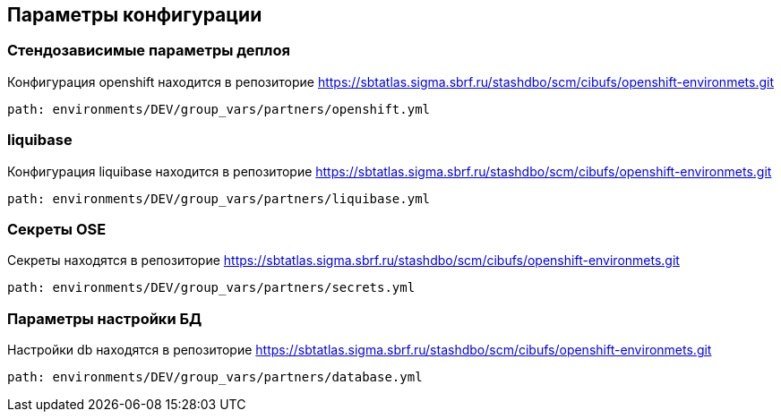 ==	Параметры конфигурации

=== Стендозависимые параметры деплоя
====
Конфигурация openshift находится в репозиторие https://sbtatlas.sigma.sbrf.ru/stashdbo/scm/cibufs/openshift-environmets.git
----
path: environments/DEV/group_vars/partners/openshift.yml
----
====

=== liquibase
====
Конфигурация liquibase находится в репозиторие https://sbtatlas.sigma.sbrf.ru/stashdbo/scm/cibufs/openshift-environmets.git
----
path: environments/DEV/group_vars/partners/liquibase.yml
----
====

=== Секреты OSE
====
Секреты находятся в репозиторие https://sbtatlas.sigma.sbrf.ru/stashdbo/scm/cibufs/openshift-environmets.git
----
path: environments/DEV/group_vars/partners/secrets.yml
----
====

=== Параметры настройки БД
====
Настройки db находятся в репозиторие https://sbtatlas.sigma.sbrf.ru/stashdbo/scm/cibufs/openshift-environmets.git
----
path: environments/DEV/group_vars/partners/database.yml
----
====
